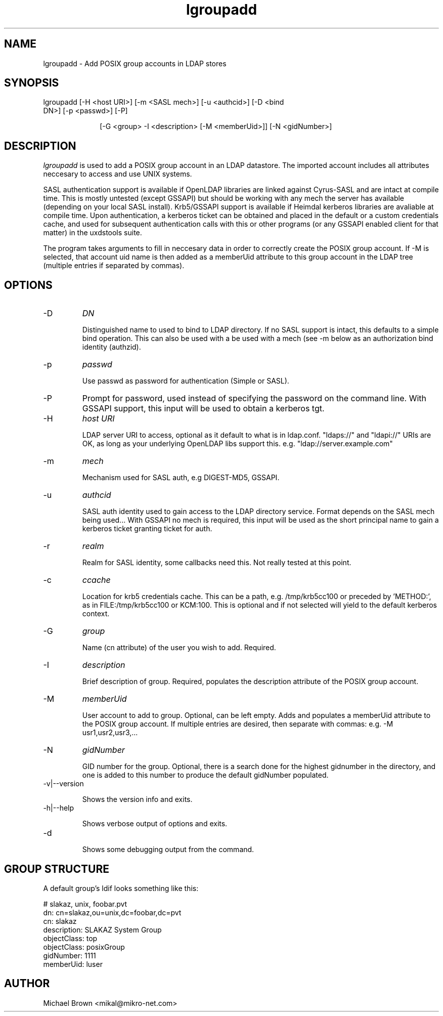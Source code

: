 .TH lgroupadd 1 "February 1, 2008" uxdstools uxdstools
.SH NAME
lgroupadd \- Add POSIX group accounts in LDAP stores

.SH SYNOPSIS
.TP 10
lgroupadd [\-H <host URI>] [\-m <SASL mech>] [\-u <authcid>] [\-D <bind DN>] [\-p <passwd>] [\-P]

[\-G <group> \-I <description> [\-M <memberUid>]] [\-N <gidNumber>]

.SH DESCRIPTION
.ul
lgroupadd
is used to add a POSIX group account in an LDAP datastore.  The imported account includes all attributes neccesary to access and use UNIX systems.

SASL authentication support is available if OpenLDAP libraries are linked against Cyrus\-SASL and are intact at compile time. This is mostly untested (except GSSAPI) but should be working with any mech the server has available (depending on your local SASL install). Krb5/GSSAPI support is available if Heimdal kerberos libraries are avaliable at compile time. Upon authentication, a kerberos ticket can be obtained and placed in the default or a custom credentials cache, and used for subsequent authentication calls with this or other programs (or any GSSAPI enabled client for that matter) in the uxdstools suite.

The program takes arguments to fill in neccesary data in order to correctly create the POSIX group account.  If -M is selected, that account uid name is then added as a memberUid attribute to this group account in the LDAP tree (multiple entries if separated by commas).

.SH OPTIONS
.TP
\-D
.ul
DN

Distinguished name to used to bind to LDAP directory. If no SASL support is intact, this defaults to a simple bind operation. This can also be used with a be used with a mech (see \-m below as an authorization bind identity (authzid).
.TP
\-p
.ul
passwd

Use passwd as password for authentication (Simple or SASL).
.TP
\-P
Prompt for password, used instead of specifying the password on the command line. With GSSAPI support, this input will be used to obtain a kerberos tgt.
.TP
\-H
.ul
host URI

LDAP server URI to access, optional as it default to what is in ldap.conf. "ldaps://" and "ldapi://" URIs are OK, as long as your underlying OpenLDAP libs support this. e.g. "ldap://server.example.com"
.TP
\-m
.ul
mech

Mechanism used for SASL auth, e.g DIGEST-MD5, GSSAPI.
.TP
\-u
.ul
authcid

SASL auth identity used to gain access to the LDAP directory service. Format depends on the SASL mech being used... With GSSAPI no mech is required, this input will be used as the short principal name to gain a kerberos ticket granting ticket for auth.
.TP
\-r
.ul
realm

Realm for SASL identity, some callbacks need this.  Not really tested at this point.
.TP
\-c
.ul
ccache

Location for krb5 credentials cache. This can be a path, e.g. /tmp/krb5cc100 or preceded by 'METHOD:', as in FILE:/tmp/krb5cc100 or KCM:100. This is optional and if not selected will yield to the default kerberos context.
.TP
\-G 
.ul
group

Name (cn attribute) of the user you wish to add.  Required.
.TP
\-I
.ul
description

Brief description of group. Required, populates the description attribute of the POSIX group account.
.TP
\-M
.ul
memberUid

User account to add to group.  Optional, can be left empty. Adds and populates a memberUid attribute to the POSIX group account.  If multiple entries are desired, then separate with commas: e.g. -M usr1,usr2,usr3,...
.TP
\-N
.ul
gidNumber

GID number for the group.  Optional, there is a search done for the highest gidnumber in the directory, and one is added to this number to produce the default gidNumber populated.
.TP
\-v|\-\-version

Shows the version info and exits.
.TP
\-h|\-\-help

Shows verbose output of options and exits.
.TP
\-d

Shows some debugging output from the command.

.SH GROUP STRUCTURE

A default group's ldif looks something like this:

    # slakaz, unix, foobar.pvt
    dn: cn=slakaz,ou=unix,dc=foobar,dc=pvt
    cn: slakaz
    description: SLAKAZ System Group
    objectClass: top
    objectClass: posixGroup
    gidNumber: 1111
    memberUid: luser


.SH AUTHOR
Michael Brown <mikal@mikro\-net.com>

